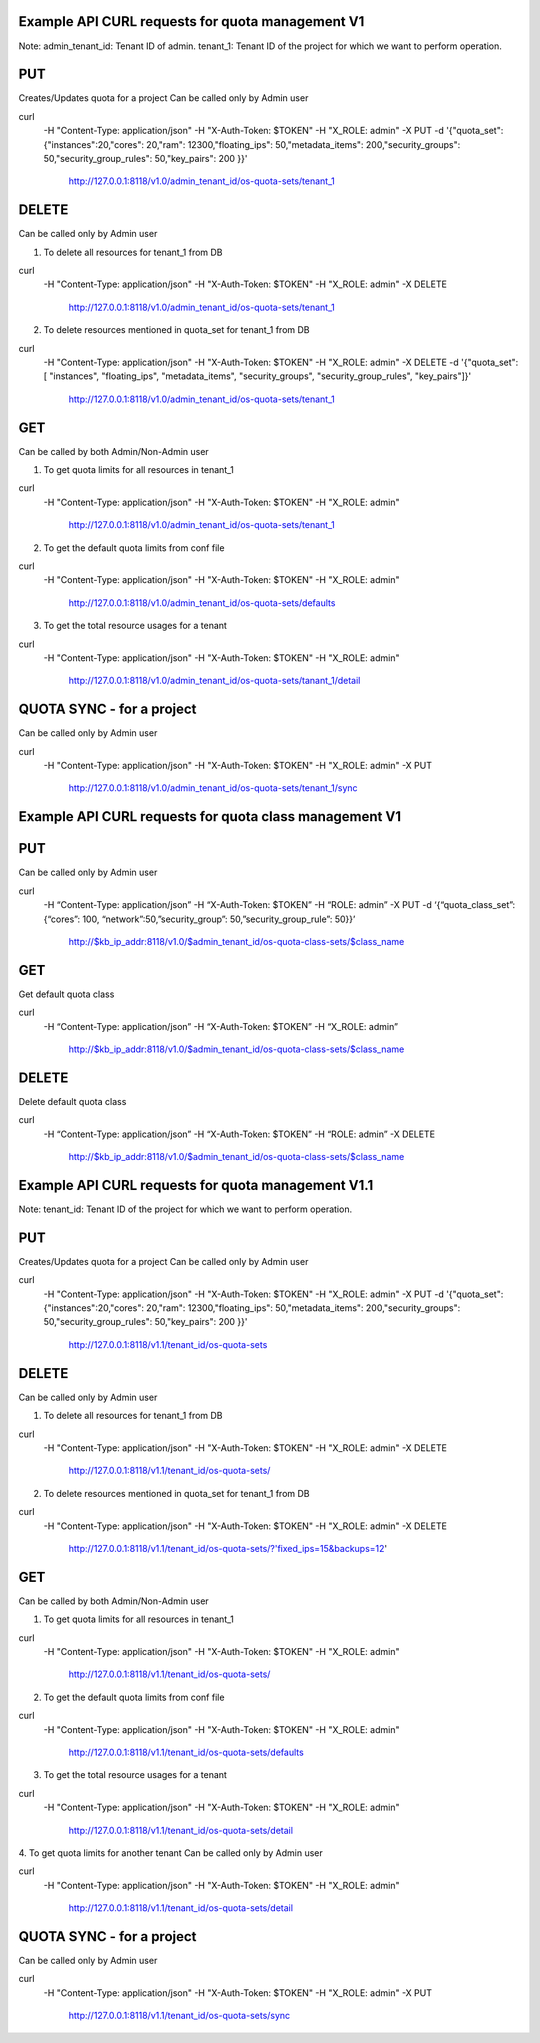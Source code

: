 =================================================
Example API CURL requests for quota management V1
=================================================

Note:
admin_tenant_id: Tenant ID of admin.
tenant_1: Tenant ID of the project for which we want to perform operation.

===
PUT
===
Creates/Updates quota for a project
Can be called only by Admin user

curl \
 -H "Content-Type: application/json" \
 -H "X-Auth-Token: $TOKEN" \
 -H  "X_ROLE: admin" \
 -X PUT \
 -d '{"quota_set":{"instances":20,"cores": 20,"ram": 12300,"floating_ips": 50,"metadata_items": 200,"security_groups": 50,"security_group_rules": 50,"key_pairs": 200 }}' \
  http://127.0.0.1:8118/v1.0/admin_tenant_id/os-quota-sets/tenant_1

======
DELETE
======
Can be called only by Admin user

1. To delete all resources for tenant_1 from DB

curl \
 -H "Content-Type: application/json" \
 -H "X-Auth-Token: $TOKEN" \
 -H  "X_ROLE: admin" \
 -X DELETE \
  http://127.0.0.1:8118/v1.0/admin_tenant_id/os-quota-sets/tenant_1

2. To delete resources mentioned in quota_set for tenant_1 from DB

curl \
 -H "Content-Type: application/json" \
 -H "X-Auth-Token: $TOKEN" \
 -H  "X_ROLE: admin" \
 -X DELETE \
 -d '{"quota_set": [ "instances", "floating_ips", "metadata_items", "security_groups", "security_group_rules", "key_pairs"]}' \
  http://127.0.0.1:8118/v1.0/admin_tenant_id/os-quota-sets/tenant_1

===
GET
===
Can be called by both Admin/Non-Admin user

1. To get quota limits for all resources in tenant_1

curl \
 -H "Content-Type: application/json" \
 -H "X-Auth-Token: $TOKEN" \
 -H  "X_ROLE: admin" \
  http://127.0.0.1:8118/v1.0/admin_tenant_id/os-quota-sets/tenant_1

2. To get the default quota limits from conf file

curl \
 -H "Content-Type: application/json" \
 -H "X-Auth-Token: $TOKEN" \
 -H  "X_ROLE: admin" \
  http://127.0.0.1:8118/v1.0/admin_tenant_id/os-quota-sets/defaults

3. To get the total resource usages for a tenant

curl \
 -H "Content-Type: application/json" \
 -H "X-Auth-Token: $TOKEN" \
 -H  "X_ROLE: admin" \
  http://127.0.0.1:8118/v1.0/admin_tenant_id/os-quota-sets/tanant_1/detail

==========
QUOTA SYNC - for a project
==========
Can be called only by Admin user

curl \
 -H "Content-Type: application/json" \
 -H "X-Auth-Token: $TOKEN" \
 -H  "X_ROLE: admin" \
 -X PUT \
  http://127.0.0.1:8118/v1.0/admin_tenant_id/os-quota-sets/tenant_1/sync

=======================================================
Example API CURL requests for quota class management V1
=======================================================

===
PUT
===
Can be called only by Admin user

curl \
 -H “Content-Type: application/json” \
 -H “X-Auth-Token: $TOKEN” \
 -H “ROLE: admin” \
 -X PUT -d \
 ‘{“quota_class_set”:{“cores”: 100, “network”:50,”security_group”: 50,”security_group_rule”: 50}}’ \
  http://$kb_ip_addr:8118/v1.0/$admin_tenant_id/os-quota-class-sets/$class_name

===
GET
===
Get default quota class

curl \
 -H “Content-Type: application/json” \
 -H “X-Auth-Token: $TOKEN” \
 -H “X_ROLE: admin” \
  http://$kb_ip_addr:8118/v1.0/$admin_tenant_id/os-quota-class-sets/$class_name

======
DELETE
======
Delete default quota class

curl \
 -H “Content-Type: application/json” \
 -H “X-Auth-Token: $TOKEN” \
 -H “ROLE: admin” \
 -X DELETE \
  http://$kb_ip_addr:8118/v1.0/$admin_tenant_id/os-quota-class-sets/$class_name

=================================================
Example API CURL requests for quota management V1.1
=================================================

Note:
tenant_id: Tenant ID of the project for which we want to perform operation.

===
PUT
===
Creates/Updates quota for a project
Can be called only by Admin user

curl \
 -H "Content-Type: application/json" \
 -H "X-Auth-Token: $TOKEN" \
 -H  "X_ROLE: admin" \
 -X PUT \
 -d '{"quota_set":{"instances":20,"cores": 20,"ram": 12300,"floating_ips": 50,"metadata_items": 200,"security_groups": 50,"security_group_rules": 50,"key_pairs": 200 }}' \
  http://127.0.0.1:8118/v1.1/tenant_id/os-quota-sets

======
DELETE
======
Can be called only by Admin user

1. To delete all resources for tenant_1 from DB

curl \
 -H "Content-Type: application/json" \
 -H "X-Auth-Token: $TOKEN" \
 -H  "X_ROLE: admin" \
 -X DELETE \
  http://127.0.0.1:8118/v1.1/tenant_id/os-quota-sets/

2. To delete resources mentioned in quota_set for tenant_1 from DB

curl \
 -H "Content-Type: application/json" \
 -H "X-Auth-Token: $TOKEN" \
 -H  "X_ROLE: admin" \
 -X DELETE \
  http://127.0.0.1:8118/v1.1/tenant_id/os-quota-sets/?'fixed_ips=15&backups=12'

===
GET
===
Can be called by both Admin/Non-Admin user

1. To get quota limits for all resources in tenant_1

curl \
 -H "Content-Type: application/json" \
 -H "X-Auth-Token: $TOKEN" \
 -H  "X_ROLE: admin" \
  http://127.0.0.1:8118/v1.1/tenant_id/os-quota-sets/

2. To get the default quota limits from conf file

curl \
 -H "Content-Type: application/json" \
 -H "X-Auth-Token: $TOKEN" \
 -H  "X_ROLE: admin" \
  http://127.0.0.1:8118/v1.1/tenant_id/os-quota-sets/defaults

3. To get the total resource usages for a tenant

curl \
 -H "Content-Type: application/json" \
 -H "X-Auth-Token: $TOKEN" \
 -H  "X_ROLE: admin" \
  http://127.0.0.1:8118/v1.1/tenant_id/os-quota-sets/detail

4. To get quota limits for another tenant
Can be called only by Admin user

curl \
 -H "Content-Type: application/json" \
 -H "X-Auth-Token: $TOKEN" \
 -H  "X_ROLE: admin" \
  http://127.0.0.1:8118/v1.1/tenant_id/os-quota-sets/detail


==========
QUOTA SYNC - for a project
==========
Can be called only by Admin user

curl \
 -H "Content-Type: application/json" \
 -H "X-Auth-Token: $TOKEN" \
 -H  "X_ROLE: admin" \
 -X PUT \
  http://127.0.0.1:8118/v1.1/tenant_id/os-quota-sets/sync

